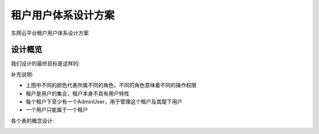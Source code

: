 .. niusmallnan documentation master file, created by
   sphinx-quickstart on Tue Feb 18 13:49:43 2014.
   You can adapt this file completely to your liking, but it should at least
   contain the root `toctree` directive.


=======================================
租户用户体系设计方案
=======================================
东网云平台租户用户体系设计方案


设计概览 
================
我们设计的最终目标是这样的:

.. image:: /images/tenant_user_system.png

补充说明:

- 上图中不同的颜色代表所属不同的角色，不同的角色意味着不同的操作权限
- 租户是用户的集合，租户本身不具有用户特性
- 每个租户下至少有一个AdminUser，用于管理这个租户及其麾下用户
- 一个用户只能属于一个租户


各个表的概念设计:

.. image:: /images/tenant_user_dbeer.png









